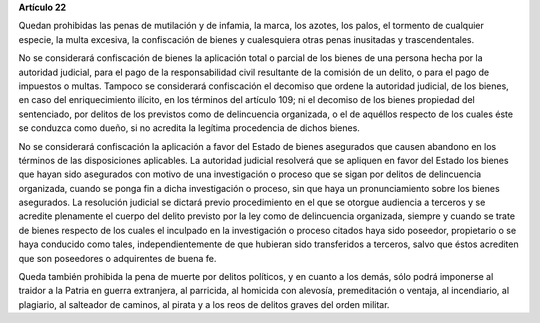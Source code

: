 **Artículo 22**

Quedan prohibidas las penas de mutilación y de infamia, la marca, los
azotes, los palos, el tormento de cualquier especie, la multa excesiva,
la confiscación de bienes y cualesquiera otras penas inusitadas y
trascendentales.

No se considerará confiscación de bienes la aplicación total o parcial
de los bienes de una persona hecha por la autoridad judicial, para el
pago de la responsabilidad civil resultante de la comisión de un delito,
o para el pago de impuestos o multas. Tampoco se considerará
confiscación el decomiso que ordene la autoridad judicial, de los
bienes, en caso del enriquecimiento ilícito, en los términos del
artículo 109; ni el decomiso de los bienes propiedad del sentenciado,
por delitos de los previstos como de delincuencia organizada, o el de
aquéllos respecto de los cuales éste se conduzca como dueño, si no
acredita la legítima procedencia de dichos bienes.

No se considerará confiscación la aplicación a favor del Estado de
bienes asegurados que causen abandono en los términos de las
disposiciones aplicables. La autoridad judicial resolverá que se
apliquen en favor del Estado los bienes que hayan sido asegurados con
motivo de una investigación o proceso que se sigan por delitos de
delincuencia organizada, cuando se ponga fin a dicha investigación o
proceso, sin que haya un pronunciamiento sobre los bienes asegurados. La
resolución judicial se dictará previo procedimiento en el que se otorgue
audiencia a terceros y se acredite plenamente el cuerpo del delito
previsto por la ley como de delincuencia organizada, siempre y cuando se
trate de bienes respecto de los cuales el inculpado en la investigación
o proceso citados haya sido poseedor, propietario o se haya conducido
como tales, independientemente de que hubieran sido transferidos a
terceros, salvo que éstos acrediten que son poseedores o adquirentes de
buena fe.

Queda también prohibida la pena de muerte por delitos políticos, y en
cuanto a los demás, sólo podrá imponerse al traidor a la Patria en
guerra extranjera, al parricida, al homicida con alevosía, premeditación
o ventaja, al incendiario, al plagiario, al salteador de caminos, al
pirata y a los reos de delitos graves del orden militar.
